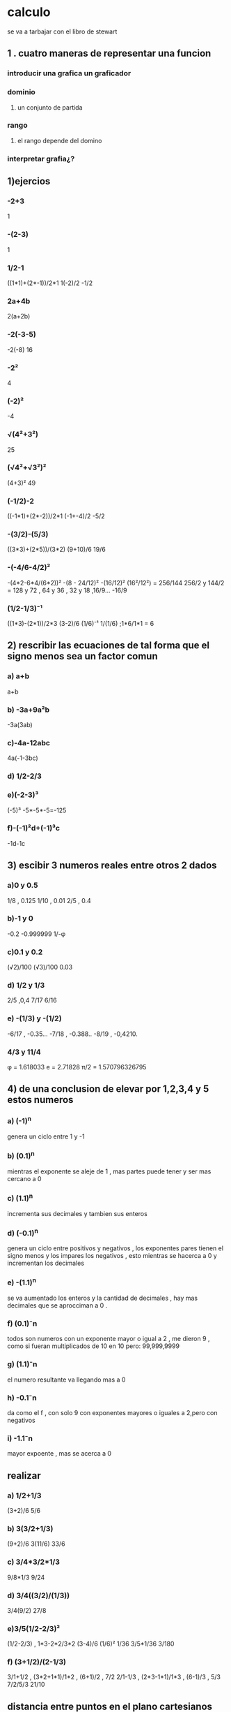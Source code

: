 * calculo
se va a tarbajar con el libro de stewart
** 1 . cuatro maneras de representar una funcion
*** introducir una grafica un graficador
*** dominio 
**** un conjunto de partida
*** rango
**** el rango depende del domino
*** interpretar grafia¿?
** 1)ejercios
*** -2+3
1
*** -(2-3)
1
*** 1/2-1
((1*1)+(2*-1))/2*1
1(-2)/2
-1/2
*** 2a+4b
2(a+2b)
*** -2(-3-5)
-2(-8)
16
*** -2²
4
*** (-2)²
-4
*** √(4²+3²)
25
*** (√4²+√3²)²
(4+3)²
49
*** (-1/2)-2
((-1*1)+(2*-2))/2*1
(-1+-4)/2
-5/2
*** -(3/2)-(5/3)
((3*3)+(2*5))/(3*2)
(9+10)/6
19/6
*** -(-4/6-4/2)²
-(4*2-6*4/(6*2))²
-(8 - 24/12)²
-(16/12)²
(16²/12²) = 256/144
256/2 y 144/2 = 128 y 72  , 64 y 36 , 32 y 18 ,16/9...
-16/9
*** (1/2-1/3)⁻¹
((1*3)-(2*1))/2*3
(3-2)/6
(1/6)⁻¹
1/(1/6) ;1*6/1*1 =
6
** 2) rescribir las ecuaciones de tal forma que el signo menos sea un factor comun
*** a) a+b
a+b
*** b) -3a+9a²b
-3a(3ab)
*** c)-4a-12abc
4a(-1-3bc)
*** d) 1/2-2/3
*** e)(-2-3)³
(-5)³
-5*-5*-5=-125
*** f)-(-1)²d+(-1)³c
-1d-1c
** 3) escibir 3 numeros reales entre otros 2 dados
*** a)0 y 0.5
1/8  , 0.125
1/10 , 0.01
2/5 , 0.4
*** b)-1 y 0
-0.2
-0.999999
1/-φ
*** c)0.1 y 0.2

(√2)/100
(√3)/100
0.03
*** d) 1/2 y 1/3
2/5 ,0,4
7/17
6/16
*** e) -(1/3) y -(1/2)
-6/17 , -0.35...
-7/18 , -0.388..
-8/19 , -0,4210.
*** 4/3 y 11/4
φ = 1.618033
e =  2.71828
π/2 = 1.570796326795
** 4) de una conclusion de elevar por 1,2,3,4 y 5 estos numeros
*** a) (-1)^n
genera un ciclo entre 1 y -1 
*** b) (0.1)^n
mientras el exponente se aleje de 1 , mas partes puede tener y ser mas cercano a 0
*** c) (1.1)^n
incrementa sus decimales y tambien sus enteros 
*** d) (-0.1)^n
genera un ciclo entre positivos y negativos , los exponentes pares tienen el signo menos y los impares los negativos , esto mientras se hacerca a 0 y incrementan los decimales
*** e) -(1.1)^n
se va aumentado los enteros y la cantidad de decimales , hay mas decimales que se aprocciman a 0 .
*** f) (0.1)⁻n
todos son numeros con un exponente mayor o igual a 2 , me dieron 9 , como si fueran multiplicados de 10 en 10 pero: 99,999,9999 
*** g) (1.1)⁻n
el numero resultante va llegando mas a 0
*** h) -0.1⁻n
da como el f , con solo 9 con exponentes mayores o iguales a 2,pero con negativos
*** i) -1.1⁻n
mayor expoente , mas se acerca a 0
** realizar
*** a) 1/2+1/3
(3+2)/6
5/6
*** b) 3(3/2+1/3)
(9+2)/6
3(11/6)
33/6
*** c) 3/4*3/2*1/3
9/8*1/3
9/24
*** d) 3/4((3/2)/(1/3))
3/4(9/2)
27/8
*** e)3/5(1/2-2/3)²
 (1/2-2/3) , 1*3-2*2/3*2
 (3-4)/6
 (1/6)²
 1/36
 3/5*1/36
 3/180
*** f) (3+1/2)/(2-1/3)
3/1+1/2 , (3*2+1*1)/1*2 , (6+1)/2 , 7/2
2/1-1/3 , (2*3-1*1)/1*3 , (6-1)/3 , 5/3
7/2/5/3
21/10
** distancia entre puntos en el plano cartesianos
*** p0 (-1,-1) y p(2,3)
√((-1-2)²+(-1-3)²)
√(9 + 16)
√25
5
** desigualdades ,ecuaciones y inecuaciones
*** dos menor que tres
2<3
*** raiz cuadrada de 2 es menor que raiz cubica de 27
1.41.. < 3
*** 2x -3 = 4x+2
 -2-3 = -2x+4x
 5 = 2x
5/2 = x
*** (x/2)+3 = x/3-2
(x/2)-(x/3) =-3-2
(3x-2x)/6=5
x/6 =5
x=5*6
30
*** x/2+3= 3/x-2
 x/2-3/x=-5
 x²-6/2x = -5
*** 2x-3 > 4x +2
 2x-4x>-5
 -2x>5
 x<5/-2
*** x/2+x > x/3-2
    x+x/2+x/3>-2
    x(1/1+1/2+1/3)/6>-2
    x(6+3+2/6)>-2
    11x/6>-2
    x>(-2/11)*6
    x>-12/11
*** el triple de un numero es el cuadrado de otro numero
    3x = y²
*** la mitad del dinero de juan es el doble del dinero que tiene pascual
    x/2 = 2y
** practicar parcial
   780 dolares para 50 apartamentos
   790 dolares para 30 apartamentos
   m = (50-30)/(780-790) , =-2
   b = se halla despajndo

   x = 5
   y = 
   2  m =
** stewar
*** (-3)⁴
-3*-3*-3*-3
81
*** -3⁴
    -81
*** 3-⁴
(1/3)*(1/3)*(1/3)*(1/3)
(1/81)
0.012345679012345678
*** 5²³/5²¹
    5²
    25
*** (2/3)-²
    (3/2)*(3/2)
*** determine el tipo de funcion (solo respuestas para optimisacion de tiempo)
    
*** x²
cuadratica
*** √x-1
radical
*** cos()...
trigonometrica
*** 2x²+3x+4
identidad
*** punto (-2,-2 ) m = 0
donde puedo poner -2 ,-2
y-y1=(y2-y1)/(x2-x1)(x-x1)
m = 0 ()
** taller 6
(grafica no disponible)
f(-3)=2 
f(-2)=1
f(3)=indefinido
f(-1)
3
1
5
7
** parte taller 8
** parcial2
*** 1,2,3,4,5
 (7x-2)(x+1)/(49x²-4)
 (7x-2)(x+1)/(7x+2)(7x-2)
** preguntas ¿?
*** 2a+4b ¿se puede simplificar? 
2(a+2b)
*** que hace que el resultado de -2² sea diferente a (-2)² 
because -2² means -(2²). (there's not much of a reason for *that*, except that it's convenient.) , by buster. -2² != (-2)² = (-2)*(-2)
*** en el ejercio 2 de rescribir las expresiones para que - sea un factor ¿en algunos no se puede por que no hay -?
** 3 veces preguntado , respuesta de irc.libera.chat:6667 #math
*** a+b puede tener - como factor comun?
*** 1/2-2/3 , una fraccion como se puede factorisar , pienso que quedaria 
** las embarradas
*** para caclular m se usa (y1-y2)/(x1-x2)
* referencias 
[[https://web.ma.utexas.edu/users/m408n/CurrentWeb/LM0-0-1.php][ruta del calculo]]
[[https://mind42.com/public/f73df552-1104-4053-848e-2b5baad8bbbe][mapa jerarquico del calculo]]

